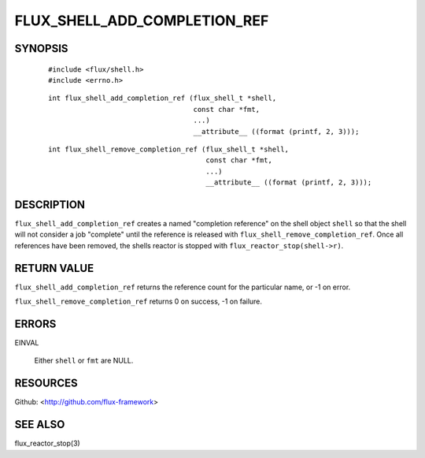 =============================
FLUX_SHELL_ADD_COMPLETION_REF
=============================


SYNOPSIS
========

   ::

      #include <flux/shell.h>
      #include <errno.h>

..

   ::

      int flux_shell_add_completion_ref (flux_shell_t *shell,
                                         const char *fmt,
                                         ...)
                                         __attribute__ ((format (printf, 2, 3)));

   ::

      int flux_shell_remove_completion_ref (flux_shell_t *shell,
                                            const char *fmt,
                                            ...)
                                            __attribute__ ((format (printf, 2, 3)));

DESCRIPTION
===========

``flux_shell_add_completion_ref`` creates a named "completion reference" on the shell object ``shell`` so that the shell will not consider a job "complete" until the reference is released with ``flux_shell_remove_completion_ref``. Once all references have been removed, the shells reactor is stopped with ``flux_reactor_stop(shell->r)``.

RETURN VALUE
============

``flux_shell_add_completion_ref`` returns the reference count for the particular name, or -1 on error.

``flux_shell_remove_completion_ref`` returns 0 on success, -1 on failure.

ERRORS
======

EINVAL

   Either ``shell`` or ``fmt`` are NULL.

RESOURCES
=========

Github: <http://github.com/flux-framework>

SEE ALSO
========

flux_reactor_stop(3)
